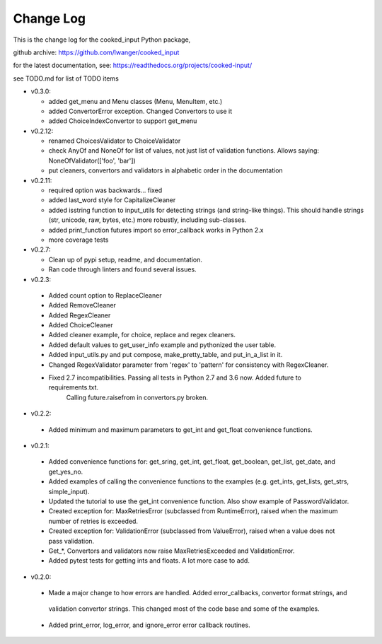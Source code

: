 
Change Log
==========

This is the change log for the cooked_input Python package,

github archive: https://github.com/lwanger/cooked_input

for the latest documentation, see: https://readthedocs.org/projects/cooked-input/

see TODO.md for list of TODO items

* v0.3.0:

  * added get_menu and Menu classes (Menu, MenuItem, etc.)

  * added ConvertorError exception. Changed Convertors to use it

  * added ChoiceIndexConvertor to support get_menu

* v0.2.12:

  * renamed ChoicesValidator to ChoiceValidator

  * check AnyOf and NoneOf for list of values, not just list of validation functions. Allows
    saying: NoneOfValidator(['foo', 'bar'])

  * put cleaners, convertors and validators in alphabetic order in the documentation

* v0.2.11:

  * required option was backwards... fixed

  * added last_word style for CapitalizeCleaner


  * added isstring function to input_utils for detecting strings (and string-like things). This should
    handle strings (str, unicode, raw, bytes, etc.) more robustly, including sub-classes.

  * added print_function futures import so error_callback works in Python 2.x

  * more coverage tests

* v0.2.7:

  * Clean up of pypi setup, readme, and documentation.

  * Ran code through linters and found several issues.

* v0.2.3:

 * Added count option to ReplaceCleaner

 * Added RemoveCleaner

 * Added RegexCleaner

 * Added ChoiceCleaner

 * Added cleaner example, for choice, replace and regex cleaners.

 * Added default values to get_user_info example and pythonized the user table.

 * Added input_utils.py and put compose, make_pretty_table, and put_in_a_list in it.

 * Changed RegexValidator parameter from 'regex' to 'pattern' for consistency with RegexCleaner.

 * Fixed 2.7 incompatibilities. Passing all tests in Python 2.7 and 3.6 now. Added future to requirements.txt.
    Calling future.raisefrom in convertors.py broken.

* v0.2.2:

 * Added minimum and maximum parameters to get_int and get_float convenience functions.

* v0.2.1:

 * Added convenience functions for: get_sring, get_int, get_float, get_boolean, get_list, get_date, and get_yes_no.

 * Added examples of calling the convenience functions to the examples (e.g. get_ints, get_lists, get_strs, simple_input).

 * Updated the tutorial to use the get_int convenience function. Also show example of PasswordValidator.

 * Created exception for: MaxRetriesError (subclassed from RuntimeError), raised when the maximum number of retries is exceeded.

 * Created exception for: ValidationError (subclassed from ValueError), raised when a value does not pass validation.

 * Get_*, Convertors and validators now raise MaxRetriesExceeded and ValidationError.

 * Added pytest tests for getting ints and floats. A lot more case to add.

* v0.2.0:


 * Made a major change to how errors are handled. Added error_callbacks, convertor format strings, and
  validation convertor strings. This changed most of the code base and some of the examples.

 * Added print_error, log_error, and ignore_error error callback routines.

